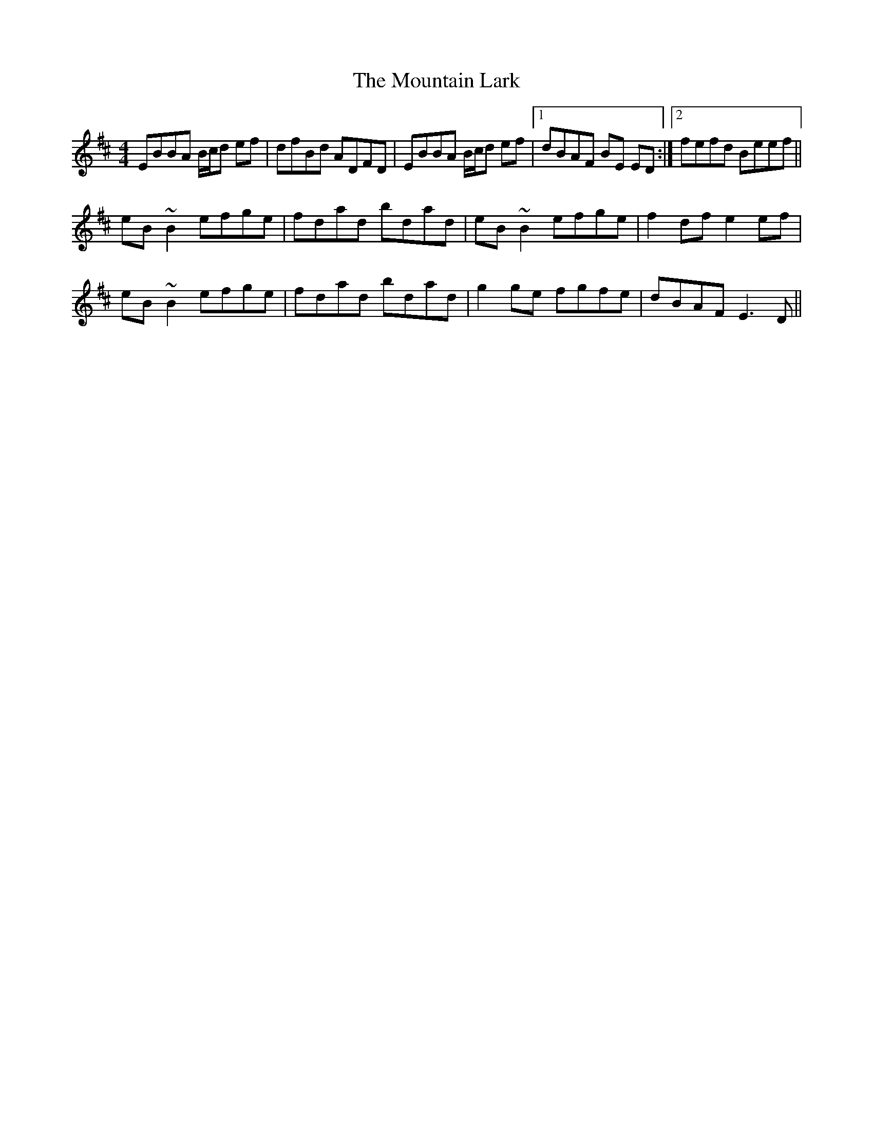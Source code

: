 X: 27895
T: Mountain Lark, The
R: reel
M: 4/4
K: Edorian
EBBA B/c/d ef|dfBd ADFD|EBBA B/c/d ef|1 dBAF BE ED:|2 fefd Beef||
eB~B2 efge|fdad bdad|eB~B2 efge|f2df e2ef|
eB~B2 efge|fdad bdad|g2ge fgfe|dBAF E3D||

